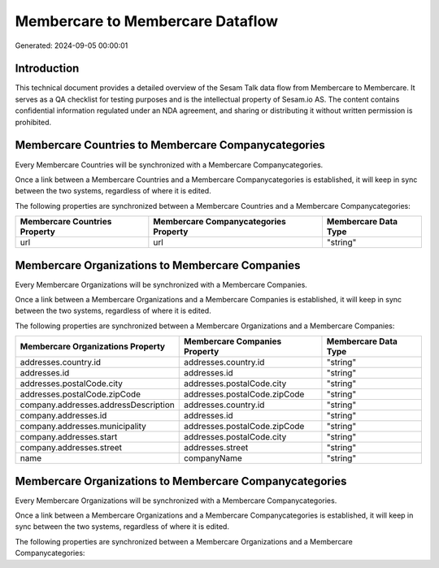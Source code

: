 =================================
Membercare to Membercare Dataflow
=================================

Generated: 2024-09-05 00:00:01

Introduction
------------

This technical document provides a detailed overview of the Sesam Talk data flow from Membercare to Membercare. It serves as a QA checklist for testing purposes and is the intellectual property of Sesam.io AS. The content contains confidential information regulated under an NDA agreement, and sharing or distributing it without written permission is prohibited.

Membercare Countries to Membercare Companycategories
----------------------------------------------------
Every Membercare Countries will be synchronized with a Membercare Companycategories.

Once a link between a Membercare Countries and a Membercare Companycategories is established, it will keep in sync between the two systems, regardless of where it is edited.

The following properties are synchronized between a Membercare Countries and a Membercare Companycategories:

.. list-table::
   :header-rows: 1

   * - Membercare Countries Property
     - Membercare Companycategories Property
     - Membercare Data Type
   * - url
     - url
     - "string"


Membercare Organizations to Membercare Companies
------------------------------------------------
Every Membercare Organizations will be synchronized with a Membercare Companies.

Once a link between a Membercare Organizations and a Membercare Companies is established, it will keep in sync between the two systems, regardless of where it is edited.

The following properties are synchronized between a Membercare Organizations and a Membercare Companies:

.. list-table::
   :header-rows: 1

   * - Membercare Organizations Property
     - Membercare Companies Property
     - Membercare Data Type
   * - addresses.country.id
     - addresses.country.id
     - "string"
   * - addresses.id
     - addresses.id
     - "string"
   * - addresses.postalCode.city
     - addresses.postalCode.city
     - "string"
   * - addresses.postalCode.zipCode
     - addresses.postalCode.zipCode
     - "string"
   * - company.addresses.addressDescription
     - addresses.country.id
     - "string"
   * - company.addresses.id
     - addresses.id
     - "string"
   * - company.addresses.municipality
     - addresses.postalCode.zipCode
     - "string"
   * - company.addresses.start
     - addresses.postalCode.city
     - "string"
   * - company.addresses.street
     - addresses.street
     - "string"
   * - name
     - companyName
     - "string"


Membercare Organizations to Membercare Companycategories
--------------------------------------------------------
Every Membercare Organizations will be synchronized with a Membercare Companycategories.

Once a link between a Membercare Organizations and a Membercare Companycategories is established, it will keep in sync between the two systems, regardless of where it is edited.

The following properties are synchronized between a Membercare Organizations and a Membercare Companycategories:

.. list-table::
   :header-rows: 1

   * - Membercare Organizations Property
     - Membercare Companycategories Property
     - Membercare Data Type

